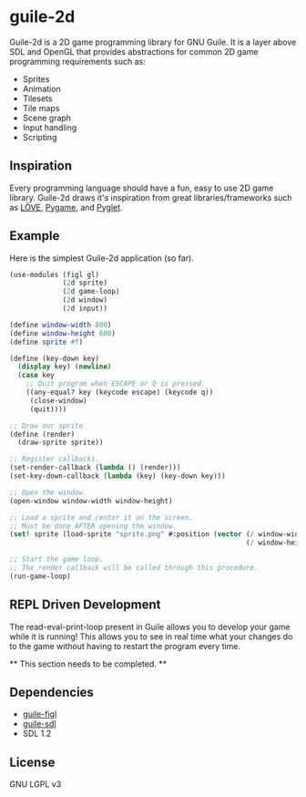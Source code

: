 * guile-2d

  Guile-2d is a 2D game programming library for GNU Guile. It is a
  layer above SDL and OpenGL that provides abstractions for common 2D
  game programming requirements such as:

  - Sprites
  - Animation
  - Tilesets
  - Tile maps
  - Scene graph
  - Input handling
  - Scripting

** Inspiration
   Every programming language should have a fun, easy to use 2D game
   library. Guile-2d draws it's inspiration from great
   libraries/frameworks such as [[http://love2d.org][LÖVE]], [[http://pygame.org][Pygame]], and [[http://pyglet.org][Pyglet]].

** Example
   Here is the simplest Guile-2d application (so far).

   #+BEGIN_SRC scheme
    (use-modules (figl gl)
                 (2d sprite)
                 (2d game-loop)
                 (2d window)
                 (2d input))

    (define window-width 800)
    (define window-height 600)
    (define sprite #f)

    (define (key-down key)
      (display key) (newline)
      (case key
        ;; Quit program when ESCAPE or Q is pressed.
        ((any-equal? key (keycode escape) (keycode q))
         (close-window)
         (quit))))

    ;; Draw our sprite
    (define (render)
      (draw-sprite sprite))

    ;; Register callbacks.
    (set-render-callback (lambda () (render)))
    (set-key-down-callback (lambda (key) (key-down key)))

    ;; Open the window.
    (open-window window-width window-height)

    ;; Load a sprite and center it on the screen.
    ;; Must be done AFTER opening the window.
    (set! sprite (load-sprite "sprite.png" #:position (vector (/ window-width 2)
                                                              (/ window-height 2))))

    ;; Start the game loop.
    ;; The render callback will be called through this procedure.
    (run-game-loop)
   #+END_SRC

** REPL Driven Development
   The read-eval-print-loop present in Guile allows you to develop
   your game while it is running! This allows you to see in real time
   what your changes do to the game without having to restart the
   program every time.

   ** This section needs to be completed. **

** Dependencies

   - [[https://gitorious.org/guile-figl/guile-figl][guile-figl]]
   - [[https://www.gnu.org/software/guile-sdl/index.html][guile-sdl]]
   - SDL 1.2

** License

   GNU LGPL v3
